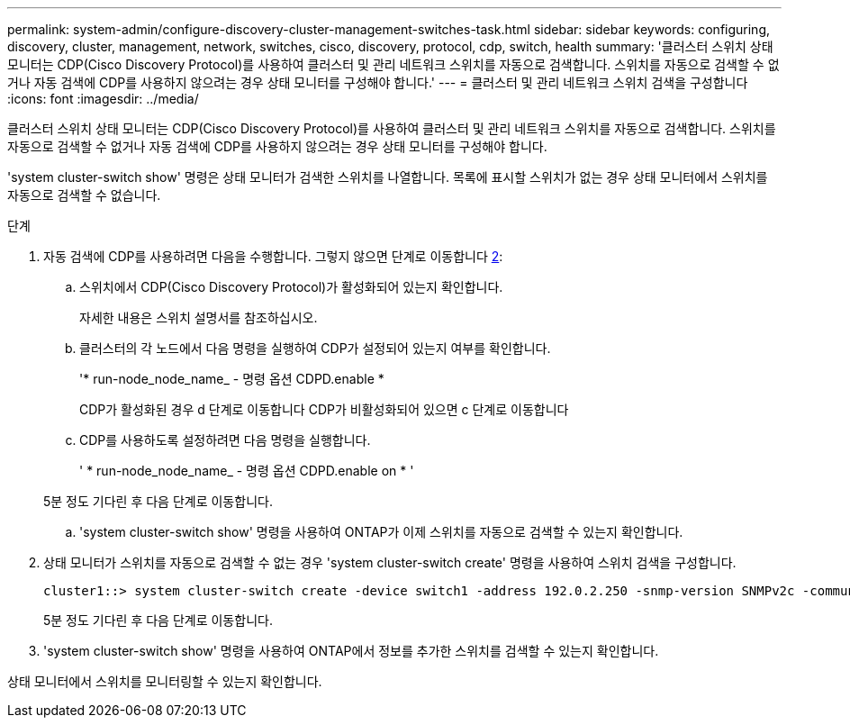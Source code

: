 ---
permalink: system-admin/configure-discovery-cluster-management-switches-task.html 
sidebar: sidebar 
keywords: configuring, discovery, cluster, management, network, switches, cisco, discovery, protocol, cdp, switch, health 
summary: '클러스터 스위치 상태 모니터는 CDP(Cisco Discovery Protocol)를 사용하여 클러스터 및 관리 네트워크 스위치를 자동으로 검색합니다. 스위치를 자동으로 검색할 수 없거나 자동 검색에 CDP를 사용하지 않으려는 경우 상태 모니터를 구성해야 합니다.' 
---
= 클러스터 및 관리 네트워크 스위치 검색을 구성합니다
:icons: font
:imagesdir: ../media/


[role="lead"]
클러스터 스위치 상태 모니터는 CDP(Cisco Discovery Protocol)를 사용하여 클러스터 및 관리 네트워크 스위치를 자동으로 검색합니다. 스위치를 자동으로 검색할 수 없거나 자동 검색에 CDP를 사용하지 않으려는 경우 상태 모니터를 구성해야 합니다.

'system cluster-switch show' 명령은 상태 모니터가 검색한 스위치를 나열합니다. 목록에 표시할 스위치가 없는 경우 상태 모니터에서 스위치를 자동으로 검색할 수 없습니다.

.단계
. 자동 검색에 CDP를 사용하려면 다음을 수행합니다. 그렇지 않으면 단계로 이동합니다 <<STEP_E357491362A44CF782A64EFC6C7B2B09,2>>:
+
.. 스위치에서 CDP(Cisco Discovery Protocol)가 활성화되어 있는지 확인합니다.
+
자세한 내용은 스위치 설명서를 참조하십시오.

.. 클러스터의 각 노드에서 다음 명령을 실행하여 CDP가 설정되어 있는지 여부를 확인합니다.
+
'* run-node_node_name_ - 명령 옵션 CDPD.enable *

+
CDP가 활성화된 경우 d 단계로 이동합니다 CDP가 비활성화되어 있으면 c 단계로 이동합니다

.. CDP를 사용하도록 설정하려면 다음 명령을 실행합니다.
+
' * run-node_node_name_ - 명령 옵션 CDPD.enable on * '

+
5분 정도 기다린 후 다음 단계로 이동합니다.

.. 'system cluster-switch show' 명령을 사용하여 ONTAP가 이제 스위치를 자동으로 검색할 수 있는지 확인합니다.


. 상태 모니터가 스위치를 자동으로 검색할 수 없는 경우 'system cluster-switch create' 명령을 사용하여 스위치 검색을 구성합니다.
+
[listing]
----
cluster1::> system cluster-switch create -device switch1 -address 192.0.2.250 -snmp-version SNMPv2c -community cshm1! -model NX5020 -type cluster-network
----
+
5분 정도 기다린 후 다음 단계로 이동합니다.

. 'system cluster-switch show' 명령을 사용하여 ONTAP에서 정보를 추가한 스위치를 검색할 수 있는지 확인합니다.


상태 모니터에서 스위치를 모니터링할 수 있는지 확인합니다.

